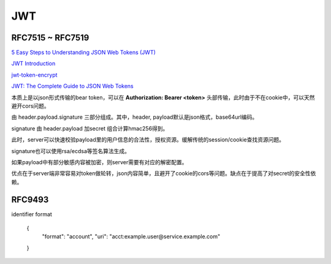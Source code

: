 JWT
==========================================================

RFC7515 ~ RFC7519
--------------------

`5 Easy Steps to Understanding JSON Web Tokens (JWT) <https://medium.com/vandium-software/5-easy-steps-to-understanding-json-web-tokens-jwt-1164c0adfcec>`_

`JWT Introduction <https://jwt.io/introduction/>`_

`jwt-token-encrypt <https://www.npmjs.com/package/jwt-token-encrypt>`_

`JWT: The Complete Guide to JSON Web Tokens <https://blog.angular-university.io/angular-jwt/>`_

本质上是以json形式传输的bear token，可以在 **Authorization: Bearer <token>** 头部传输，此时由于不在cookie中，可以天然避开cors问题。

由 header.payload.signature 三部分组成。其中，header, payload默认是json格式，base64url编码。

signature 由 header.payload 加secret 组合计算hmac256得到。

此时，server可以快速校验payload里的用户信息的合法性，授权资源。缓解传统的session/cookie查找资源问题。

signature也可以使用rsa/ecdsa等签名算法生成。

如果payload中有部分敏感内容被加密，则server需要有对应的解密配置。

优点在于server端非常容易对token做轮转，json内容简单，且避开了cookie的cors等问题。缺点在于提高了对secret的安全性依赖。


RFC9493
---------

identifier format

    {
      "format": "account",
      "uri": "acct:example.user@service.example.com"
    }

